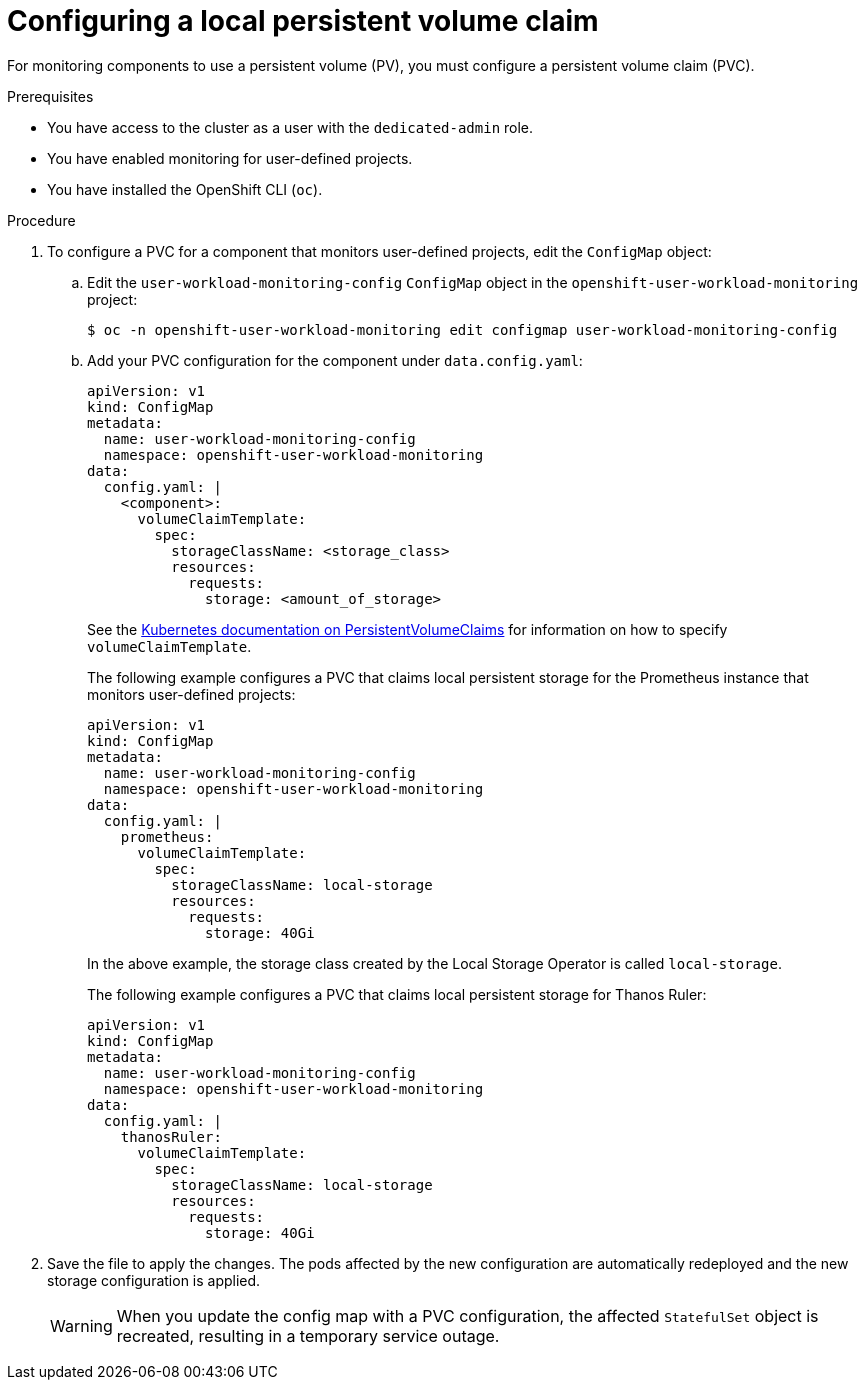// Module included in the following assemblies:
//
// * monitoring/osd-configuring-the-monitoring-stack.adoc

:_mod-docs-content-type: PROCEDURE
[id="configuring-a-local-persistent-volume-claim_{context}"]
= Configuring a local persistent volume claim

For monitoring components to use a persistent volume (PV), you must configure a persistent volume claim (PVC).

.Prerequisites

* You have access to the cluster as a user with the `dedicated-admin` role.
* You have enabled monitoring for user-defined projects.
* You have installed the OpenShift CLI (`oc`).

.Procedure

. To configure a PVC for a component that monitors user-defined projects, edit the `ConfigMap` object:
.. Edit the `user-workload-monitoring-config` `ConfigMap` object in the `openshift-user-workload-monitoring` project:
+
[source,terminal]
----
$ oc -n openshift-user-workload-monitoring edit configmap user-workload-monitoring-config
----

.. Add your PVC configuration for the component under `data.config.yaml`:
+
[source,yaml]
----
apiVersion: v1
kind: ConfigMap
metadata:
  name: user-workload-monitoring-config
  namespace: openshift-user-workload-monitoring
data:
  config.yaml: |
    <component>:
      volumeClaimTemplate:
        spec:
          storageClassName: <storage_class>
          resources:
            requests:
              storage: <amount_of_storage>
----
+
See the link:https://kubernetes.io/docs/concepts/storage/persistent-volumes/#persistentvolumeclaims[Kubernetes documentation on PersistentVolumeClaims] for information on how to specify `volumeClaimTemplate`.
+
The following example configures a PVC that claims local persistent storage for the Prometheus instance that monitors user-defined projects:
+
[source,yaml]
----
apiVersion: v1
kind: ConfigMap
metadata:
  name: user-workload-monitoring-config
  namespace: openshift-user-workload-monitoring
data:
  config.yaml: |
    prometheus:
      volumeClaimTemplate:
        spec:
          storageClassName: local-storage
          resources:
            requests:
              storage: 40Gi
----
+
In the above example, the storage class created by the Local Storage Operator is called `local-storage`.
+
The following example configures a PVC that claims local persistent storage for Thanos Ruler:
+
[source,yaml]
----
apiVersion: v1
kind: ConfigMap
metadata:
  name: user-workload-monitoring-config
  namespace: openshift-user-workload-monitoring
data:
  config.yaml: |
    thanosRuler:
      volumeClaimTemplate:
        spec:
          storageClassName: local-storage
          resources:
            requests:
              storage: 40Gi
----

. Save the file to apply the changes. The pods affected by the new configuration are automatically redeployed and the new storage configuration is applied.
+
[WARNING]
====
When you update the config map with a PVC configuration, the affected `StatefulSet` object is recreated, resulting in a temporary service outage.
====
